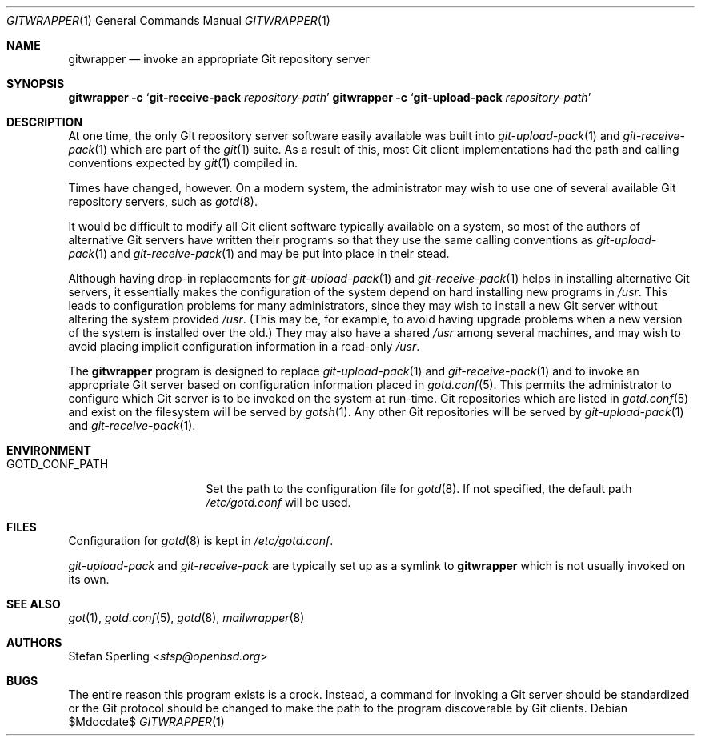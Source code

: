 .\"
.\" Copyright (c) 2023 Stefan Sperling
.\"
.\" Permission to use, copy, modify, and distribute this software for any
.\" purpose with or without fee is hereby granted, provided that the above
.\" copyright notice and this permission notice appear in all copies.
.\"
.\" THE SOFTWARE IS PROVIDED "AS IS" AND THE AUTHOR DISCLAIMS ALL WARRANTIES
.\" WITH REGARD TO THIS SOFTWARE INCLUDING ALL IMPLIED WARRANTIES OF
.\" MERCHANTABILITY AND FITNESS. IN NO EVENT SHALL THE AUTHOR BE LIABLE FOR
.\" ANY SPECIAL, DIRECT, INDIRECT, OR CONSEQUENTIAL DAMAGES OR ANY DAMAGES
.\" WHATSOEVER RESULTING FROM LOSS OF USE, DATA OR PROFITS, WHETHER IN AN
.\" ACTION OF CONTRACT, NEGLIGENCE OR OTHER TORTIOUS ACTION, ARISING OUT OF
.\" OR IN CONNECTION WITH THE USE OR PERFORMANCE OF THIS SOFTWARE.
.\"
.Dd $Mdocdate$
.Dt GITWRAPPER 1
.Os
.Sh NAME
.Nm gitwrapper
.Nd invoke an appropriate Git repository server
.Sh SYNOPSIS
.Nm Fl c Sq Cm git-receive-pack Ar repository-path
.Nm Fl c Sq Cm git-upload-pack Ar repository-path
.Sh DESCRIPTION
At one time, the only Git repository server software easily available
was built into
.Xr git-upload-pack 1
and
.Xr git-receive-pack 1
which are part of the
.Xr git 1
suite.
As a result of this, most Git client implementations had the path and
calling conventions expected by
.Xr git 1
compiled in.
.Pp
Times have changed, however.
On a modern system, the administrator may wish to use one of several
available Git repository servers, such as
.Xr gotd 8 .
.Pp
It would be difficult to modify all Git client software typically available
on a system, so most of the authors of alternative Git servers have written
their programs so that they use the same calling conventions as
.Xr git-upload-pack 1
and
.Xr git-receive-pack 1
and may be put into place in their stead.
.Pp
Although having drop-in replacements for
.Xr git-upload-pack 1
and
.Xr git-receive-pack 1
helps in installing alternative Git servers, it essentially makes the
configuration of the system depend on hard installing new programs in
.Pa /usr .
This leads to configuration problems for many administrators, since they may
wish to install a new Git server without altering the system provided
.Pa /usr .
(This may be, for example, to avoid having upgrade problems when a new
version of the system is installed over the old.)
They may also have a shared
.Pa /usr
among several machines, and may wish to avoid placing implicit
configuration information in a read-only
.Pa /usr .
.Pp
The
.Nm
program is designed to replace
.Xr git-upload-pack 1
and
.Xr git-receive-pack 1
and to invoke an appropriate Git server based on configuration information
placed in
.Xr gotd.conf 5 .
This permits the administrator to configure which Git server is to be
invoked on the system at run-time.
Git repositories which are listed in
.Xr gotd.conf 5
and exist on the filesystem will be served by
.Xr gotsh 1 .
Any other Git repositories will be served by
.Xr git-upload-pack 1
and
.Xr git-receive-pack 1 .
.Sh ENVIRONMENT
.Bl -tag -width GOTD_CONF_PATH
.It Ev GOTD_CONF_PATH
Set the path to the configuration file for
.Xr gotd 8 .
If not specified, the default path
.Pa /etc/gotd.conf
will be used.
.El
.Sh FILES
Configuration for
.Xr gotd 8
is kept in
.Pa /etc/gotd.conf .
.Pp
.Pa git-upload-pack
and
.Pa git-receive-pack
are typically set up as a symlink to
.Nm
which is not usually invoked on its own.
.Sh SEE ALSO
.Xr got 1 ,
.Xr gotd.conf 5 ,
.Xr gotd 8 ,
.Xr mailwrapper 8
.Sh AUTHORS
.An Stefan Sperling Aq Mt stsp@openbsd.org
.Sh BUGS
The entire reason this program exists is a crock.
Instead, a command for invoking a Git server should be standardized or
the Git protocol should be changed to make the path to the program
discoverable by Git clients.
